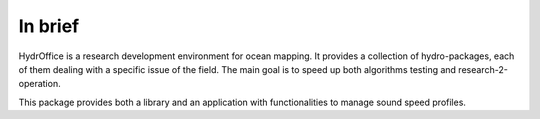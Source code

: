 In brief
========

.. image:: https://bitbucket.org/ccomjhc/hyo_soundspeed/raw/master/hydroffice/soundspeedmanager/media/favicon.png
    :alt: logo

HydrOffice is a research development environment for ocean mapping. It provides a collection of hydro-packages, each of them dealing with a specific issue of the field. The main goal is to speed up both algorithms testing and research-2-operation.

This package provides both a library and an application with functionalities to manage sound speed profiles.
